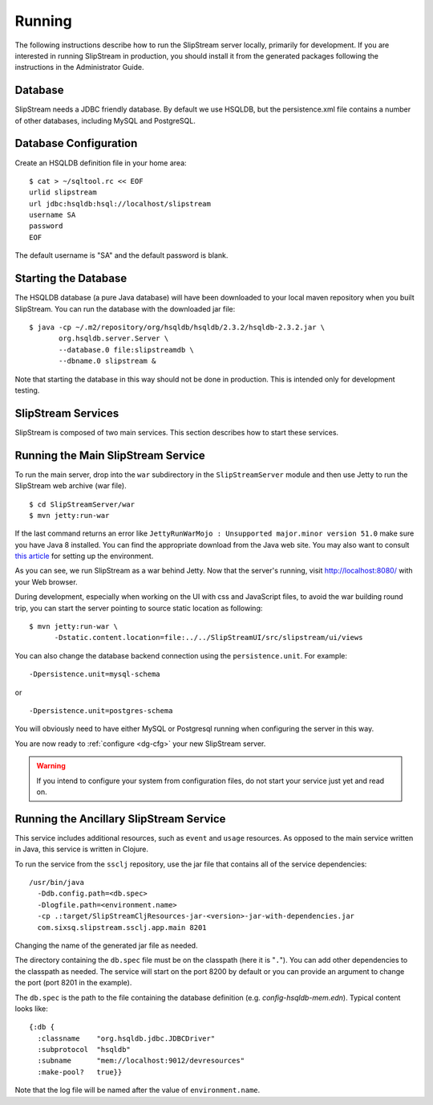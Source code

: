 Running
=======

The following instructions describe how to run the SlipStream server
locally, primarily for development. If you are interested in running
SlipStream in production, you should install it from the generated
packages following the instructions in the Administrator Guide.

Database
--------

SlipStream needs a JDBC friendly database. By default we use HSQLDB, but
the persistence.xml file contains a number of other databases, including
MySQL and PostgreSQL.

Database Configuration
----------------------

Create an HSQLDB definition file in your home area:

::

    $ cat > ~/sqltool.rc << EOF
    urlid slipstream
    url jdbc:hsqldb:hsql://localhost/slipstream
    username SA
    password
    EOF

The default username is "SA" and the default password is blank.

Starting the Database
---------------------

The HSQLDB database (a pure Java database) will have been downloaded to
your local maven repository when you built SlipStream. You can run the
database with the downloaded jar file:

::

    $ java -cp ~/.m2/repository/org/hsqldb/hsqldb/2.3.2/hsqldb-2.3.2.jar \
           org.hsqldb.server.Server \
           --database.0 file:slipstreamdb \
           --dbname.0 slipstream &

Note that starting the database in this way should not be done in
production. This is intended only for development testing.

SlipStream Services
-------------------

SlipStream is composed of two main services. This section describes how
to start these services.

Running the Main SlipStream Service
-----------------------------------

To run the main server, drop into the ``war`` subdirectory in the
``SlipStreamServer`` module and then use Jetty to run the SlipStream web
archive (war file).

::

    $ cd SlipStreamServer/war
    $ mvn jetty:run-war

If the last command returns an error like
``JettyRunWarMojo : Unsupported major.minor version 51.0`` make sure you
have Java 8 installed. You can find the appropriate download from the
Java web site. You may also want to consult `this
article <http://www.jayway.com/2013/03/08/configuring-maven-to-use-java-7-on-mac-os-x/>`__
for setting up the environment.

As you can see, we run SlipStream as a war behind Jetty. Now that the
server's running, visit http://localhost:8080/ with your Web browser.

During development, especially when working on the UI with css and
JavaScript files, to avoid the war building round trip, you can start
the server pointing to source static location as following:

::

    $ mvn jetty:run-war \
          -Dstatic.content.location=file:../../SlipStreamUI/src/slipstream/ui/views 

You can also change the database backend connection using the
``persistence.unit``. For example:

::

    -Dpersistence.unit=mysql-schema

or

::

    -Dpersistence.unit=postgres-schema

You will obviously need to have either MySQL or Postgresql running when
configuring the server in this way.

You are now ready to :ref:`configure <dg-cfg>` your new SlipStream
server.

.. warning::

    If you intend to configure your system from configuration files, do
    not start your service just yet and read on.

Running the Ancillary SlipStream Service
----------------------------------------

This service includes additional resources, such as ``event`` and
``usage`` resources. As opposed to the main service written in Java,
this service is written in Clojure.

To run the service from the ``ssclj`` repository, use the jar file that
contains all of the service dependencies:

::

    /usr/bin/java
      -Ddb.config.path=<db.spec>
      -Dlogfile.path=<environment.name>
      -cp .:target/SlipStreamCljResources-jar-<version>-jar-with-dependencies.jar
      com.sixsq.slipstream.ssclj.app.main 8201

Changing the name of the generated jar file as needed.

The directory containing the ``db.spec`` file must be on the classpath
(here it is "``.``\ "). You can add other dependencies to the classpath
as needed. The service will start on the port 8200 by default or you can
provide an argument to change the port (port 8201 in the example).

The ``db.spec`` is the path to the file containing the database
definition (e.g. *config-hsqldb-mem.edn*). Typical content looks like:

::

    {:db {
      :classname    "org.hsqldb.jdbc.JDBCDriver"
      :subprotocol  "hsqldb"
      :subname      "mem://localhost:9012/devresources"
      :make-pool?   true}}

Note that the log file will be named after the value of
``environment.name``.
